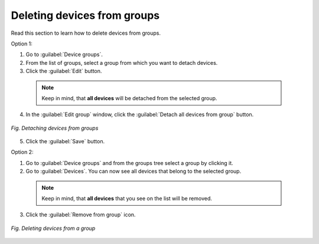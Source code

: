 .. _QSG_Deleting_devices_from_groups:

Deleting devices from groups
============================
Read this section to learn how to delete devices from groups.

Option 1:

1. Go to :guilabel:`Device groups`.
2. From the list of groups, select a group from which you want to detach devices.
3. Click the :guilabel:`Edit` button.

  .. note:: Keep in mind, that **all devices** will be detached from the selected group.

4. In the :guilabel:`Edit group` window, click the :guilabel:`Detach all devices from group` button.

.. figure:: images/Detaching_devices_from_groups.*
   :align: center

   *Fig. Detaching devices from groups*

5. Click the :guilabel:`Save` button.

Option 2:

1. Go to :guilabel:`Device groups` and from the groups tree select a group by clicking it.
2. Go to :guilabel:`Devices`. You can now see all devices that belong to the selected group.

  .. note:: Keep in mind, that **all devices** that you see on the list will be removed.

3. Click the :guilabel:`Remove from group` icon.

.. figure:: images/Deleting_devices_from_groups.*
   :align: center

   *Fig. Deleting devices from a group*
